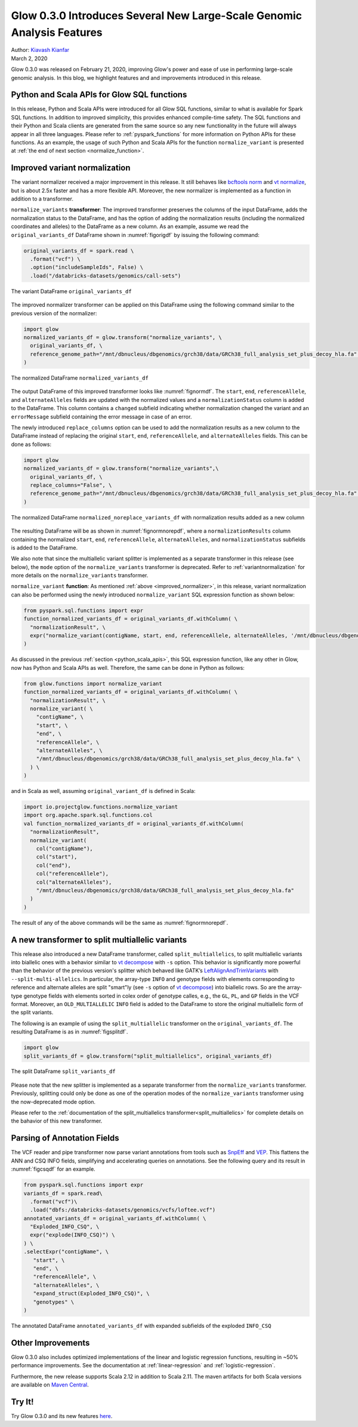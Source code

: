 =======================================================================
Glow 0.3.0 Introduces Several New Large-Scale Genomic Analysis Features
=======================================================================

| Author: `Kiavash Kianfar <https://github.com/kianfar77>`_
| March 2, 2020

Glow 0.3.0 was released on February 21, 2020, improving Glow's power and ease of use in performing large-scale genomic analysis. In this blog, we highlight features and and improvements introduced in this release.


.. _python_scala_apis:

Python and Scala APIs for Glow SQL functions
~~~~~~~~~~~~~~~~~~~~~~~~~~~~~~~~~~~~~~~~~~~~
In this release, Python and Scala APIs were introduced for all Glow SQL functions, similar to what is available for Spark SQL functions. In addition to improved simplicity, this provides enhanced compile-time safety. The SQL functions and their Python and Scala clients are generated from the same source so any new functionality in the future will always appear in all three languages. Please refer to :ref:`pyspark_functions` for more information on Python APIs for these functions. As an example, the usage of such Python and Scala APIs for the function ``normalize_variant`` is presented at :ref:`the end of next section <normalize_function>`.


.. _improved_normalizer:

Improved variant normalization
~~~~~~~~~~~~~~~~~~~~~~~~~~~~~~
The variant normalizer received a major improvement in this release. It still behaves like `bcftools norm <https://www.htslib.org/doc/bcftools.html#norm>`_ and `vt normalize <https://genome.sph.umich.edu/wiki/Vt#Normalization>`_, but is about 2.5x faster and has a more flexible API. Moreover, the new normalizer is implemented as a function in addition to a transformer.

``normalize_variants`` **transformer**: The improved transformer preserves the columns of the input DataFrame, adds the normalization status to the DataFrame, and has the option of adding the normalization results (including the normalized coordinates and alleles) to the DataFrame as a new column. As an example, assume we read the ``original_variants_df`` DataFrame shown in :numref:`figorigdf` by issuing the following command:

.. code-block::

  original_variants_df = spark.read \
    .format("vcf") \
    .option("includeSampleIds", False) \
    .load("/databricks-datasets/genomics/call-sets")


.. figure:: figorigdf.png
   :align: center
   :width: 800
   :name: figorigdf

   The variant DataFrame ``original_variants_df``

The improved normalizer transformer can be applied on this DataFrame using the following command similar to the previous version of the normalizer:


.. code-block::

  import glow
  normalized_variants_df = glow.transform("normalize_variants", \
    original_variants_df, \
    reference_genome_path="/mnt/dbnucleus/dbgenomics/grch38/data/GRCh38_full_analysis_set_plus_decoy_hla.fa" \
  )

.. figure:: fignormdf.png
   :align: center
   :width: 800
   :name: fignormdf

   The normalized DataFrame ``normalized_variants_df``

The output DataFrame of this improved transformer looks like :numref:`fignormdf`. The ``start``, ``end``,  ``referenceAllele``, and ``alternateAlleles`` fields are updated with the normalized values and a ``normalizationStatus`` column is added to the DataFrame. This column contains a ``changed`` subfield indicating whether normalization changed the variant and an ``errorMessage`` subfield containing the error message in case of an error.


The newly introduced ``replace_columns`` option can be used to add the normalization results as a new column to the DataFrame instead of replacing the original ``start``, ``end``,  ``referenceAllele``, and ``alternateAlleles`` fields. This can be done as follows:

.. code-block::

  import glow
  normalized_variants_df = glow.transform("normalize_variants",\
    original_variants_df, \
    replace_columns="False", \
    reference_genome_path="/mnt/dbnucleus/dbgenomics/grch38/data/GRCh38_full_analysis_set_plus_decoy_hla.fa" \
  )

.. figure:: fignormnorepdf.png
   :align: center
   :width: 800
   :name: fignormnorepdf

   The normalized DataFrame ``normalized_noreplace_variants_df`` with normalization results added as a new column

The resulting DataFrame will be as shown in :numref:`fignormnorepdf`, where a ``normalizationResults`` column containing the normalized ``start``, ``end``,  ``referenceAllele``, ``alternateAlleles``, and ``normalizationStatus`` subfields is added to the DataFrame.


We also note that since the multiallelic variant splitter is implemented as a separate transformer in this release (see below), the ``mode`` option of the ``normalize_variants`` transformer is deprecated. Refer to :ref:`variantnormalization` for more details on the ``normalize_variants`` transformer.

.. _normalize_function:

``normalize_variant`` **function**: As mentioned :ref:`above <improved_normalizer>`, in this release, variant normalization can also be performed using the newly introduced ``normalize_variant`` SQL expression function as shown below:

.. code-block::

  from pyspark.sql.functions import expr
  function_normalized_variants_df = original_variants_df.withColumn( \
    "normalizationResult", \
    expr("normalize_variant(contigName, start, end, referenceAllele, alternateAlleles, '/mnt/dbnucleus/dbgenomics/grch38/data/GRCh38_full_analysis_set_plus_decoy_hla.fa')") \
  )

As discussed in the previous :ref:`section <python_scala_apis>`, this SQL expression function, like any other in Glow, now has Python and Scala APIs as well. Therefore, the same can be done in Python as follows:

.. code-block::

  from glow.functions import normalize_variant
  function_normalized_variants_df = original_variants_df.withColumn( \
    "normalizationResult", \
    normalize_variant( \
      "contigName", \
      "start", \
      "end", \
      "referenceAllele", \
      "alternateAlleles", \
      "/mnt/dbnucleus/dbgenomics/grch38/data/GRCh38_full_analysis_set_plus_decoy_hla.fa" \
    ) \
  )

and in Scala as well, assuming ``original_variant_df`` is defined in Scala:

.. code-block:: scala

  import io.projectglow.functions.normalize_variant
  import org.apache.spark.sql.functions.col
  val function_normalized_variants_df = original_variants_df.withColumn(
    "normalizationResult",
    normalize_variant(
      col("contigName"),
      col("start"),
      col("end"),
      col("referenceAllele"),
      col("alternateAlleles"),
      "/mnt/dbnucleus/dbgenomics/grch38/data/GRCh38_full_analysis_set_plus_decoy_hla.fa"
    )
  )
The result of any of the above commands will be the same as :numref:`fignormnorepdf`.


A new transformer to split multiallelic variants
~~~~~~~~~~~~~~~~~~~~~~~~~~~~~~~~~~~~~~~~~~~~~~~~~
This release also introduced a new DataFrame transformer, called ``split_multiallelics``, to split multiallelic variants into biallelic ones with a behavior similar to `vt decompose <https://genome.sph.umich.edu/wiki/Vt#Decompose>`_ with ``-s`` option. This behavior is significantly more powerful than the behavior of the previous version's splitter which behaved like GATK’s `LeftAlignAndTrimVariants <https://gatk.broadinstitute.org/hc/en-us/articles/360037225872-LeftAlignAndTrimVariants>`_ with ``--split-multi-allelics``. In particular, the array-type ``INFO`` and genotype fields with elements corresponding to reference and alternate alleles are split "smart"ly (see ``-s`` option of `vt decompose <https://genome.sph.umich.edu/wiki/Vt#Decompose>`_) into biallelic rows. So are the array-type genotype fields with elements sorted in colex order of genotype calles, e.g., the ``GL``, ``PL``, and ``GP`` fields in the VCF format. Moreover, an ``OLD_MULTIALLELIC`` ``INFO`` field is added to the DataFrame to store the original multiallelic form of the split variants.

The following is an example of using the ``split_multiallelic`` transformer on the ``original_variants_df``. The resulting DataFrame is as in :numref:`figsplitdf`.

.. code-block::

  import glow
  split_variants_df = glow.transform("split_multiallelics", original_variants_df)

.. figure:: figsplitdf.png
   :align: center
   :width: 800
   :name: figsplitdf

   The split DataFrame ``split_variants_df``


Please note that the new splitter is implemented as a separate transformer from the ``normalize_variants`` transformer. Previously, splitting could only be done as one of the operation modes of the ``normalize_variants`` transformer using the now-deprecated mode option.

Please refer to the :ref:`documentation of the split_multiallelics transformer<split_multiallelics>` for complete details on the bahavior of this new transformer.


Parsing of Annotation Fields
~~~~~~~~~~~~~~~~~~~~~~~~~~~~
The VCF reader and pipe transformer now parse variant annotations from tools such as `SnpEff <http://snpeff.sourceforge.net/index.html>`_ and `VEP <https://www.ensembl.org/info/docs/tools/vep/index.html>`_. This flattens the ANN and CSQ INFO fields, simplifying and accelerating queries on annotations. See the following query and its result in :numref:`figcsqdf` for an example.

.. code-block::

  from pyspark.sql.functions import expr
  variants_df = spark.read\
    .format("vcf")\
    .load("dbfs:/databricks-datasets/genomics/vcfs/loftee.vcf")
  annotated_variants_df = original_variants_df.withColumn( \
    "Exploded_INFO_CSQ", \
    expr("explode(INFO_CSQ)") \
  ) \
  .selectExpr("contigName", \
     "start", \
     "end", \
     "referenceAllele", \
     "alternateAlleles", \
     "expand_struct(Exploded_INFO_CSQ)", \
     "genotypes" \
  )


.. figure:: figcsqdf.png
   :align: center
   :width: 800
   :name: figcsqdf

   The annotated DataFrame ``annotated_variants_df`` with expanded subfields of the exploded ``INFO_CSQ``

Other Improvements
~~~~~~~~~~~~~~~~~~
Glow 0.3.0 also includes optimized implementations of the linear and logistic regression functions, resulting in ~50% performance improvements. See the documentation at :ref:`linear-regression` and :ref:`logistic-regression`.

Furthermore, the new release supports Scala 2.12 in addition to Scala 2.11. The maven artifacts for both Scala versions are available on `Maven Central <https://search.maven.org/search?q=g:io.projectglow>`_.

Try It!
~~~~~~~
Try Glow 0.3.0 and its new features `here <https://projectglow.io/>`_.